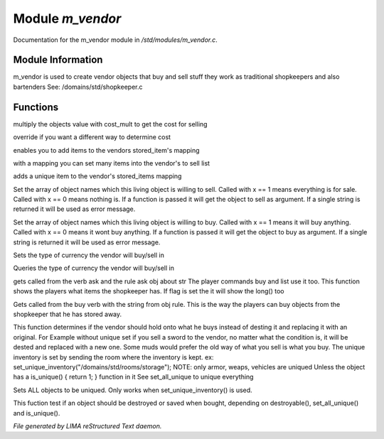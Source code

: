 ******************
Module *m_vendor*
******************

Documentation for the m_vendor module in */std/modules/m_vendor.c*.

Module Information
==================

m_vendor is used to create vendor objects that buy and sell stuff
they work as traditional shopkeepers and also bartenders
See: /domains/std/shopkeeper.c

Functions
=========



.. c:function:: float set_cost_multiplicator(float m)




.. c:function:: float selling_cost(float cost)

multiply the objects value with cost_mult to get the cost for selling



.. c:function:: float buying_cost(float cost)

override if you want a different way to determine cost



.. c:function:: void add_sell(string file, int amt)

enables you to add items to the vendors stored_item's mapping



.. c:function:: void set_sell(mapping items)

with a mapping you can set many items into the vendor's to sell list



.. c:function:: void add_sell_object(object ob)

adds a unique item to the vendor's stored_items mapping



.. c:function:: void set_for_sale(mixed x)

Set the array of object names which this living object is willing to sell.
Called with x == 1 means everything is for sale. Called with x == 0 means nothing
is.  If a function is passed it will get the object to sell as argument.
If a single string is returned it will be used as error message.



.. c:function:: void set_will_buy(mixed x)

Set the array of object names which this living object is willing to buy.
Called with x == 1  means it will buy anything. Called with x == 0 means it wont
buy anything.  If a function is passed it will get the object to buy as
argument. If a single string is returned it will be used as error message.



.. c:function:: mixed set_currency_type(string type)

Sets the type of currency the vendor will buy/sell in



.. c:function:: mixed query_currency_type()

Queries the type of currency the vendor will buy/sell in



.. c:function:: int query_items(string item, int flag)

gets called from the verb ask and the rule ask obj about str
The player commands buy and list use it too.
This function shows the players what items the shopkeeper has.
If flag is set the it will show the long() too



.. c:function:: void sell_stored_objects(string item, int number, int amount)

Gets called from the buy verb with the string from obj rule.
This is the way the players can buy objects from the shopkeeper
that he has stored away.



.. c:function:: void set_unique_inventory(string str)

This function determines if the vendor should hold onto what he
buys instead of desting it and replacing it with an original.  For
Example without unique set if you sell a sword to the vendor, no
matter what the condition is, it will be dested and replaced with
a new one.  Some muds would prefer the old way of what you sell is
what you buy.  The unique inventory is set by sending the room
where the inventory is kept.
ex: set_unique_inventory("/domains/std/rooms/storage");
NOTE: only armor, weaps, vehicles are uniqued
Unless the object has a is_unique() { return 1; } function in it
See set_all_unique to unique everything



.. c:function:: void set_all_unique(int i)

Sets ALL objects to be uniqued.  Only works when set_unique_inventory()
is used.



.. c:function:: int check_uniqueness(object ob)

This fuction test if an object should be destroyed or saved when bought,
depending on destroyable(), set_all_unique() and is_unique().


*File generated by LIMA reStructured Text daemon.*
